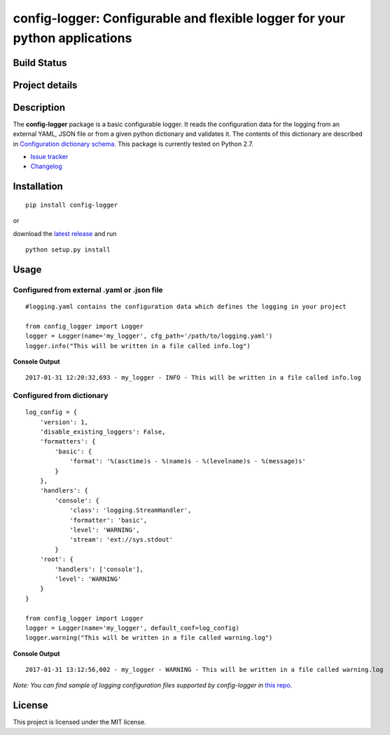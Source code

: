 config-logger: Configurable and flexible logger for your python applications
============================================================================

Build Status
------------

|travis status| |coverage| |health|

Project details
---------------

|license| |pypi|

.. |travis status| image:: https://travis-ci.org/afxentios/config-logger.svg?branch=master
   :target: https://travis-ci.org/afxentios/config-logger
   :alt: Travis-CI build status
.. |coverage| image:: https://coveralls.io/repos/github/afxentios/config-logger/badge.svg
   :target: https://coveralls.io/github/afxentios/config-logger
   :alt: Code Coverage
.. |health| image:: https://landscape.io/github/afxentios/config-logger/master/landscape.svg?style=flat
   :target: https://landscape.io/github/afxentios/config-logger/master
   :alt: Code Health
.. |license| image:: https://img.shields.io/badge/license-MIT-blue.svg
   :target: https://github.com/afxentios/config-logger/blob/master/LICENSE.txt
   :alt: License
.. |pypi| image:: https://badge.fury.io/py/config-logger.svg
   :target: https://badge.fury.io/py/config-logger
   :alt: Pypi Version


Description
-----------

The **config-logger** package is a basic configurable logger. It reads the configuration data for the logging from an
external YAML, JSON file or from a given python dictionary and validates it. The contents of this dictionary are
described in `Configuration dictionary schema`_. This package is currently tested on Python 2.7.

- `Issue tracker`_
- `Changelog`_


Installation
------------

::

    pip install config-logger

or

download the `latest release`_ and run

::

    python setup.py install


Usage
-----

Configured from external .yaml or .json file
~~~~~~~~~~~~~~~~~~~~~~~~~~~~~~~~~~~~~~~~~~~~

::

    #logging.yaml contains the configuration data which defines the logging in your project

    from config_logger import Logger
    logger = Logger(name='my_logger', cfg_path='/path/to/logging.yaml')
    logger.info("This will be written in a file called info.log")

**Console Output**

::

    2017-01-31 12:20:32,693 - my_logger - INFO - This will be written in a file called info.log

Configured from dictionary
~~~~~~~~~~~~~~~~~~~~~~~~~~

::

    log_config = {
        'version': 1,
        'disable_existing_loggers': False,
        'formatters': {
            'basic': {
                'format': '%(asctime)s - %(name)s - %(levelname)s - %(message)s'
            }
        },
        'handlers': {
            'console': {
                'class': 'logging.StreamHandler',
                'formatter': 'basic',
                'level': 'WARNING',
                'stream': 'ext://sys.stdout'
            }
        'root': {
            'handlers': ['console'],
            'level': 'WARNING'
        }
    }

    from config_logger import Logger
    logger = Logger(name='my_logger', default_conf=log_config)
    logger.warning("This will be written in a file called warning.log")

**Console Output**

::

    2017-01-31 13:12:56,002 - my_logger - WARNING - This will be written in a file called warning.log

*Note: You can find sample of logging configuration files supported by config-logger in* `this repo`_.


License
-------

This project is licensed under the MIT license.

.. _Changelog: https://github.com/afxentios/config-logger/blob/master/CHANGELOG.md
.. _Issue tracker: https://github.com/afxentios/config-logger/issues
.. _latest release: https://github.com/afxentios/config-logger/releases
.. _Configuration dictionary schema: https://docs.python.org/3/library/logging.config.html#logging-config-dictschema
.. _this repo: https://github.com/afxentios/python_logging_configuration_sample
